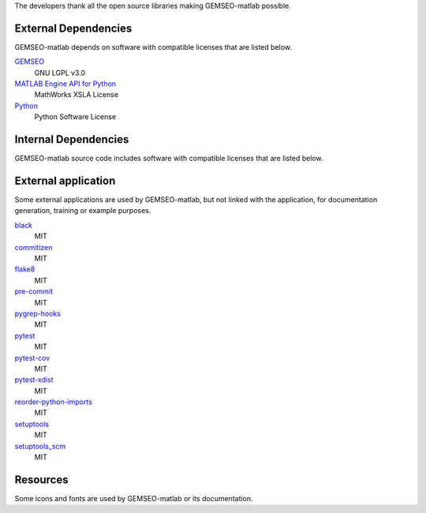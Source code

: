 The developers thank all the open source libraries making GEMSEO-matlab possible.

External Dependencies
---------------------

GEMSEO-matlab depends on software with compatible licenses that are listed below.

`GEMSEO <http://gemseo.org/>`_
    GNU LGPL v3.0

`MATLAB Engine API for Python <https://pypi.org/project/matlabengine>`_
    MathWorks XSLA License

`Python <http://python.org/>`_
    Python Software License

Internal Dependencies
---------------------

GEMSEO-matlab source code includes software with compatible licenses that are listed below.

External application
--------------------

Some external applications are used by GEMSEO-matlab,
but not linked with the application,
for documentation generation,
training or example purposes.

`black <https://black.readthedocs.io>`_
    MIT

`commitizen <https://commitizen-tools.github.io/commitizen/>`_
    MIT

`flake8 <https://flake8.pycqa.org>`_
    MIT

`pre-commit <https://pre-commit.com>`_
    MIT

`pygrep-hooks <https://github.com/pre-commit/pygrep-hooks>`_
    MIT

`pytest <https://pytest.org>`_
    MIT

`pytest-cov <https://pytest-cov.readthedocs.io>`_
    MIT

`pytest-xdist <https://github.com/pytest-dev/pytest-xdist>`_
    MIT

`reorder-python-imports <https://github.com/asottile/reorder_python_imports>`_
    MIT

`setuptools <https://setuptools.readthedocs.io/>`_
    MIT

`setuptools_scm <https://github.com/pypa/setuptools_scm/>`_
    MIT

Resources
---------

Some icons and fonts are used by GEMSEO-matlab or its documentation.
